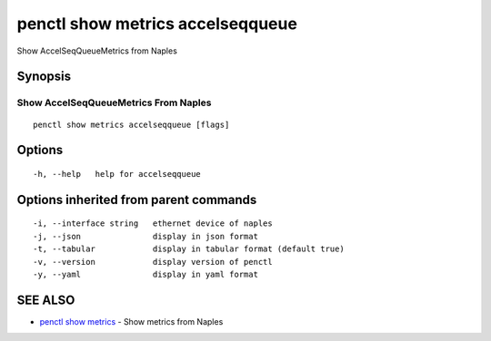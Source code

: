 .. _penctl_show_metrics_accelseqqueue:

penctl show metrics accelseqqueue
---------------------------------

Show AccelSeqQueueMetrics from Naples

Synopsis
~~~~~~~~



---------------------------------
 Show AccelSeqQueueMetrics From Naples 
---------------------------------


::

  penctl show metrics accelseqqueue [flags]

Options
~~~~~~~

::

  -h, --help   help for accelseqqueue

Options inherited from parent commands
~~~~~~~~~~~~~~~~~~~~~~~~~~~~~~~~~~~~~~

::

  -i, --interface string   ethernet device of naples
  -j, --json               display in json format
  -t, --tabular            display in tabular format (default true)
  -v, --version            display version of penctl
  -y, --yaml               display in yaml format

SEE ALSO
~~~~~~~~

* `penctl show metrics <penctl_show_metrics.rst>`_ 	 - Show metrics from Naples

